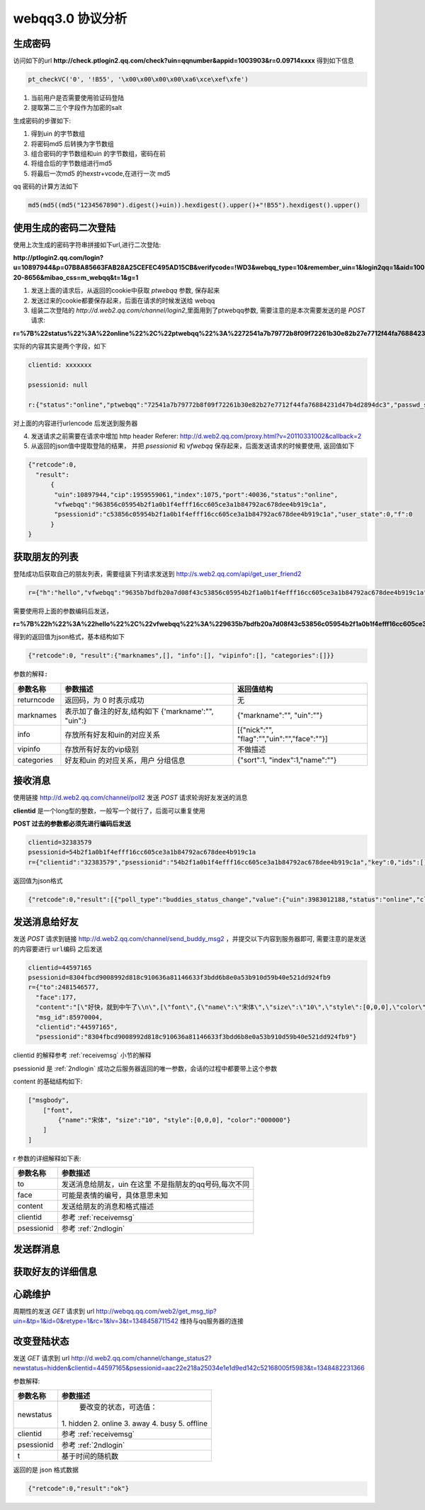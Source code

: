webqq3.0 协议分析
===================

生成密码
----------------
访问如下的url **http://check.ptlogin2.qq.com/check?uin=qqnumber&appid=1003903&r=0.09714xxxx** 得到如下信息

.. code-block:: javascript

  pt_checkVC('0', '!B55', '\x00\x00\x00\x00\xa6\xce\xef\xfe')

1. 当前用户是否需要使用验证码登陆

2. 提取第二三个字段作为加密的salt
       
生成密码的步骤如下:

1. 得到uin 的字节数组

2. 将密码md5 后转换为字节数组
 
3. 组合密码的字节数组和uin 的字节数组，密码在前

4. 将组合后的字节数组进行md5

5. 将最后一次md5 的hexstr+vcode,在进行一次 md5

qq 密码的计算方法如下

.. code-block:: python

  md5(md5((md5("1234567890").digest()+uin)).hexdigest().upper()+"!B55").hexdigest().upper()

.. _2ndlogin:

使用生成的密码二次登陆
------------------------

使用上次生成的密码字符串拼接如下url,进行二次登陆:
  
**http://ptlogin2.qq.com/login?u=10897944&p=07B8A85663FAB28A25CEFEC495AD15CB&verifycode=!WD3&webqq_type=10&remember_uin=1&login2qq=1&aid=1003903&u1=http%3A%2F%2Fwebqq.qq.com%2Floginproxy.html%3Flogin2qq%3D1%26webqq_type%3D10&h=1&ptredirect=0&ptlang=2052&from_ui=1&pttype=1&dumy=&fp=loginerroralert&action=1-20-8656&mibao_css=m_webqq&t=1&g=1**

1. 发送上面的请求后，从返回的cookie中获取 `ptwebqq` 参数, 保存起来

2. 发送过来的cookie都要保存起来，后面在请求的时候发送给 webqq

3. 组装二次登陆的 `http://d.web2.qq.com/channel/login2`,里面用到了ptwebqq参数, 需要注意的是本次需要发送的是 `POST` 请求:

**r=%7B%22status%22%3A%22online%22%2C%22ptwebqq%22%3A%2272541a7b79772b8f09f72261b30e82b27e7712f44fa76884231d47b4d2894dc3%22%2C%22passwd_sig%22%3A%22%22%2C%22clientid%22%3A%2232383579%22%2C%22psessionid%22%3Anull%7D&clientid=32383579&psessionid=null**


实际的内容其实是两个字段，如下

.. code-block:: haskell

    clientid: xxxxxxx

    psessionid: null

    r:{"status":"online","ptwebqq":"72541a7b79772b8f09f72261b30e82b27e7712f44fa76884231d47b4d2894dc3","passwd_sig":"","clientid":"32383579","psessionid":null}


对上面的内容进行urlencode 后发送到服务器

4. 发送请求之前需要在请求中增加 http header Referer: http://d.web2.qq.com/proxy.html?v=20110331002&callback=2   

5. 从返回的json值中提取登陆的结果， 并把 `psessionid` 和 `vfwebqq` 保存起来，后面发送请求的时候要使用, 返回值如下

.. code-block:: javascript

  {"retcode":0,
    "result":
        {
         "uin":10897944,"cip":1959559061,"index":1075,"port":40036,"status":"online",
         "vfwebqq":"963856c05954b2f1a0b1f4efff16cc605ce3a1b84792ac678dee4b919c1a",
         "psessionid":"c53856c05954b2f1a0b1f4efff16cc605ce3a1b84792ac678dee4b919c1a","user_state":0,"f":0
        }
  }


获取朋友的列表
----------------

登陆成功后获取自己的朋友列表，需要组装下列请求发送到 http://s.web2.qq.com/api/get_user_friend2

.. code-block:: javascript

 r={"h":"hello","vfwebqq":"9635b7bdfb20a7d08f43c53856c05954b2f1a0b1f4efff16cc605ce3a1b84792ac678dee4b919c1a"}
  
需要使用将上面的参数编码后发送，

**r=%7B%22h%22%3A%22hello%22%2C%22vfwebqq%22%3A%229635b7bdfb20a7d08f43c53856c05954b2f1a0b1f4efff16cc605ce3a1b84792ac678dee4b919c1a%22%7D**


得到的返回值为json格式，基本结构如下 

.. code-block:: javascript

  {"retcode":0, "result":{"marknames",[], "info":[], "vipinfo":[], "categories":[]}}

``参数的解释:``

+-------------------+-----------------------------+---------------------------------------------+
| 参数名称          | 参数描述                    | 返回值结构                                  |
+===================+=============================+=============================================+
| returncode        | 返回码，为 0 时表示成功     | 无                                          |
+-------------------+-----------------------------+---------------------------------------------+
| marknames         | 表示加了备注的好友,结构如下 | {"markname":"", "uin":""}                   |
|                   | {'markname':"", "uin":}     |                                             |
+-------------------+-----------------------------+---------------------------------------------+
| info              | 存放所有好友和uin的对应关系 | [{"nick":"", "flag":"","uin":"","face":""}] |
+-------------------+-----------------------------+---------------------------------------------+
| vipinfo           | 存放所有好友的vip级别       | 不做描述                                    |
+-------------------+-----------------------------+---------------------------------------------+
| categories        | 好友和uin 的对应关系，用户  | {"sort":1, "index":1,"name":""}             |
|                   | 分组信息                    |                                             |
+-------------------+-----------------------------+---------------------------------------------+


.. _receivemsg:

接收消息
---------
使用链接 http://d.web2.qq.com/channel/poll2 发送 `POST` 请求轮询好友发送的消息

**clientid** 是一个long型的整数，一般写一个就行了，后面可以重复使用

**POST 过去的参数都必须先进行编码后发送**

.. code-block:: haskell

  clientid=32383579
  psessionid=54b2f1a0b1f4efff16cc605ce3a1b84792ac678dee4b919c1a
  r={"clientid":"32383579","psessionid":"54b2f1a0b1f4efff16cc605ce3a1b84792ac678dee4b919c1a","key":0,"ids":[]}

返回值为json格式

.. code-block:: javascript

  {"retcode":0,"result":[{"poll_type":"buddies_status_change","value":{"uin":3983012188,"status":"online","client_type":1}}]}

发送消息给好友
---------------
发送 `POST` 请求到链接 http://d.web2.qq.com/channel/send_buddy_msg2 ，并提交以下内容到服务器即可, 需要注意的是发送的内容要进行 ``url编码`` 之后发送

.. code-block:: javascript

  clientid=44597165
  psessionid=8304fbcd9008992d818c910636a81146633f3bdd6b8e0a53b910d59b40e521dd924fb9
  r={"to":2481546577,
    "face":177,
    "content":"[\"好快，就到中午了\\n\",[\"font\",{\"name\":\"宋体\",\"size\":\"10\",\"style\":[0,0,0],\"color\":\"000000\"}]]",
    "msg_id":85970004,
    "clientid":"44597165",
    "psessionid":"8304fbcd9008992d818c910636a81146633f3bdd6b8e0a53b910d59b40e521dd924fb9"}

clientid 的解释参考 :ref:`receivemsg` 小节的解释

psessionid 是 :ref:`2ndlogin` 成功之后服务器返回的唯一参数，会话的过程中都要带上这个参数

content 的基础结构如下:

.. code-block:: javascript

    ["msgbody", 
        ["font",
            {"name":"宋体", "size":"10", "style":[0,0,0], "color":"000000"}
        ]
    ]

r 参数的详细解释如下表:

+-------------------+-------------------------------+
| 参数名称          | 参数描述                      | 
+===================+===============================+
| to                | 发送消息给朋友，uin 在这里    |
|                   | 不是指朋友的qq号码,每次不同   |
+-------------------+-------------------------------+
| face              | 可能是表情的编号，具体意思未知|
+-------------------+-------------------------------+
| content           | 发送给朋友的消息和格式描述    |
+-------------------+-------------------------------+
| clientid          | 参考 :ref:`receivemsg`        |
+-------------------+-------------------------------+
| psessionid        | 参考 :ref:`2ndlogin`          |
+-------------------+-------------------------------+


发送群消息
------------


获取好友的详细信息
-------------------


心跳维护
-----------
周期性的发送 `GET` 请求到 url http://webqq.qq.com/web2/get_msg_tip?uin=&tp=1&id=0&retype=1&rc=1&lv=3&t=1348458711542 维持与qq服务器的连接

改变登陆状态
-------------
发送 `GET` 请求到 url http://d.web2.qq.com/channel/change_status2?newstatus=hidden&clientid=44597165&psessionid=aac22e218a25034e1e1d9ed142c52168005f5983&t=1348482231366

参数解释:

+-------------------+-------------------------------+
| 参数名称          | 参数描述                      | 
+===================+===============================+
| newstatus         |  要改变的状态，可选值：       |
|                   | 1. hidden 2. online 3. away   |
|                   | 4. busy 5. offline            |
+-------------------+-------------------------------+
| clientid          | 参考 :ref:`receivemsg`        |
+-------------------+-------------------------------+
| psessionid        | 参考 :ref:`2ndlogin`          |
+-------------------+-------------------------------+
| t                 | 基于时间的随机数              |
+-------------------+-------------------------------+


返回的是 json 格式数据

.. code-block:: javascript

  {"retcode":0,"result":"ok"}

